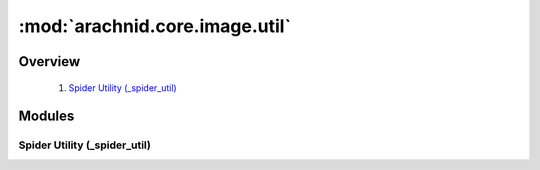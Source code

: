 ===============================
:mod:`arachnid.core.image.util`
===============================

---------
Overview
---------

 #. `Spider Utility (_spider_util)`_

--------
Modules
--------

Spider Utility (_spider_util)
=============================

.. function:: ramp(img)

   Remove change in illumination across an image
	
   :param img: Input/output image
   :type img: array
   :return: Tuple of image and exit code (0 means success)
   :rtype: array, int

